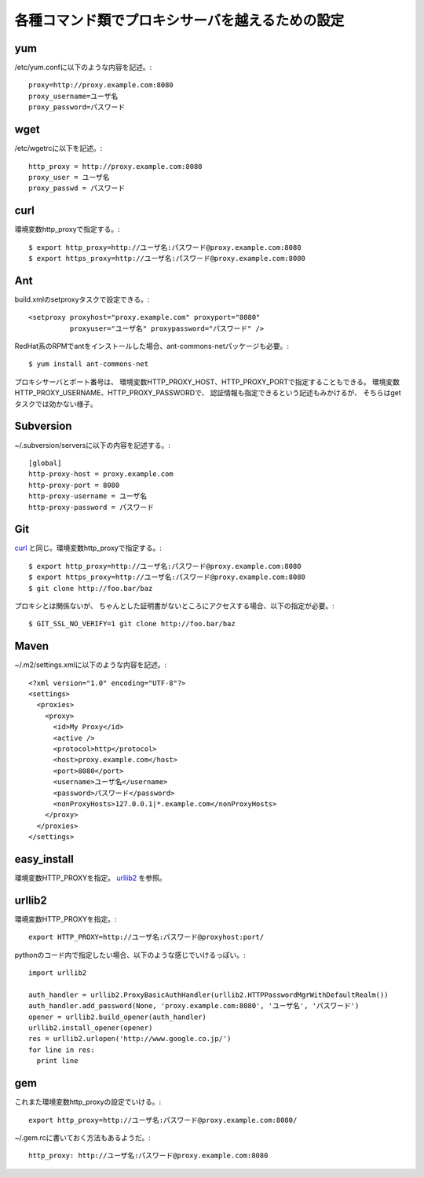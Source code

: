 各種コマンド類でプロキシサーバを越えるための設定
================================================

yum
---

/etc/yum.confに以下のような内容を記述。::

  proxy=http://proxy.example.com:8080
  proxy_username=ユーザ名
  proxy_password=パスワード


wget
----

/etc/wgetrcに以下を記述。::

  http_proxy = http://proxy.example.com:8080
  proxy_user = ユーザ名
  proxy_passwd = パスワード


curl
----

環境変数http_proxyで指定する。::

  $ export http_proxy=http://ユーザ名:パスワード@proxy.example.com:8080
  $ export https_proxy=http://ユーザ名:パスワード@proxy.example.com:8080


Ant
---

build.xmlのsetproxyタスクで設定できる。::

  <setproxy proxyhost="proxy.example.com" proxyport="8080"
            proxyuser="ユーザ名" proxypassword="パスワード" />

RedHat系のRPMでantをインストールした場合、ant-commons-netパッケージも必要。::

  $ yum install ant-commons-net

プロキシサーバとポート番号は、
環境変数HTTP_PROXY_HOST、HTTP_PROXY_PORTで指定することもできる。
環境変数HTTP_PROXY_USERNAME、HTTP_PROXY_PASSWORDで、
認証情報も指定できるという記述もみかけるが、
そちらはgetタスクでは効かない様子。


Subversion
----------

~/.subversion/serversに以下の内容を記述する。::

  [global]
  http-proxy-host = proxy.example.com
  http-proxy-port = 8080
  http-proxy-username = ユーザ名
  http-proxy-password = パスワード


Git
---

curl_ と同じ。環境変数http_proxyで指定する。::

  $ export http_proxy=http://ユーザ名:パスワード@proxy.example.com:8080
  $ export https_proxy=http://ユーザ名:パスワード@proxy.example.com:8080
  $ git clone http://foo.bar/baz

プロキシとは関係ないが、
ちゃんとした証明書がないところにアクセスする場合、以下の指定が必要。::

 $ GIT_SSL_NO_VERIFY=1 git clone http://foo.bar/baz


Maven
-----

~/.m2/settings.xmlに以下のような内容を記述。::

  <?xml version="1.0" encoding="UTF-8"?>
  <settings>
    <proxies>
      <proxy>
        <id>My Proxy</id>
        <active />
        <protocol>http</protocol>
        <host>proxy.example.com</host>
        <port>8080</port>
        <username>ユーザ名</username>
        <password>パスワード</password>
        <nonProxyHosts>127.0.0.1|*.example.com</nonProxyHosts>
      </proxy>
    </proxies>
  </settings>


easy_install
------------

環境変数HTTP_PROXYを指定。
urllib2_ を参照。


urllib2
-------

環境変数HTTP_PROXYを指定。::

  export HTTP_PROXY=http://ユーザ名:パスワード@proxyhost:port/


pythonのコード内で指定したい場合、以下のような感じでいけるっぽい。::

  import urllib2
  
  auth_handler = urllib2.ProxyBasicAuthHandler(urllib2.HTTPPasswordMgrWithDefaultRealm())
  auth_handler.add_password(None, 'proxy.example.com:8080', 'ユーザ名', 'パスワード')
  opener = urllib2.build_opener(auth_handler)
  urllib2.install_opener(opener)
  res = urllib2.urlopen('http://www.google.co.jp/')
  for line in res:
    print line


gem
---

これまた環境変数http_proxyの設定でいける。::

 export http_proxy=http://ユーザ名:パスワード@proxy.example.com:8080/

~/.gem.rcに書いておく方法もあるようだ。::

  http_proxy: http://ユーザ名:パスワード@proxy.example.com:8080
